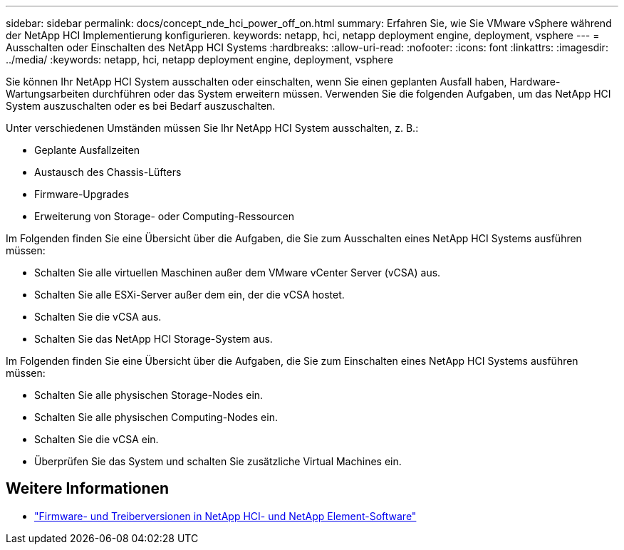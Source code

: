 ---
sidebar: sidebar 
permalink: docs/concept_nde_hci_power_off_on.html 
summary: Erfahren Sie, wie Sie VMware vSphere während der NetApp HCI Implementierung konfigurieren. 
keywords: netapp, hci, netapp deployment engine, deployment, vsphere 
---
= Ausschalten oder Einschalten des NetApp HCI Systems
:hardbreaks:
:allow-uri-read: 
:nofooter: 
:icons: font
:linkattrs: 
:imagesdir: ../media/
:keywords: netapp, hci, netapp deployment engine, deployment, vsphere


[role="lead"]
Sie können Ihr NetApp HCI System ausschalten oder einschalten, wenn Sie einen geplanten Ausfall haben, Hardware-Wartungsarbeiten durchführen oder das System erweitern müssen. Verwenden Sie die folgenden Aufgaben, um das NetApp HCI System auszuschalten oder es bei Bedarf auszuschalten.

Unter verschiedenen Umständen müssen Sie Ihr NetApp HCI System ausschalten, z. B.:

* Geplante Ausfallzeiten
* Austausch des Chassis-Lüfters
* Firmware-Upgrades
* Erweiterung von Storage- oder Computing-Ressourcen


Im Folgenden finden Sie eine Übersicht über die Aufgaben, die Sie zum Ausschalten eines NetApp HCI Systems ausführen müssen:

* Schalten Sie alle virtuellen Maschinen außer dem VMware vCenter Server (vCSA) aus.
* Schalten Sie alle ESXi-Server außer dem ein, der die vCSA hostet.
* Schalten Sie die vCSA aus.
* Schalten Sie das NetApp HCI Storage-System aus.


Im Folgenden finden Sie eine Übersicht über die Aufgaben, die Sie zum Einschalten eines NetApp HCI Systems ausführen müssen:

* Schalten Sie alle physischen Storage-Nodes ein.
* Schalten Sie alle physischen Computing-Nodes ein.
* Schalten Sie die vCSA ein.
* Überprüfen Sie das System und schalten Sie zusätzliche Virtual Machines ein.


[discrete]
== Weitere Informationen

* https://kb.netapp.com/Advice_and_Troubleshooting/Hybrid_Cloud_Infrastructure/NetApp_HCI/Firmware_and_driver_versions_in_NetApp_HCI_and_NetApp_Element_software["Firmware- und Treiberversionen in NetApp HCI- und NetApp Element-Software"^]

